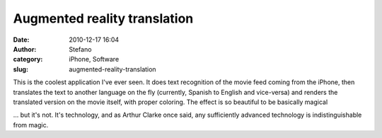 Augmented reality translation
#############################
:date: 2010-12-17 16:04
:author: Stefano
:category: iPhone, Software
:slug: augmented-reality-translation

This is the coolest application I've ever seen. It does text recognition
of the movie feed coming from the iPhone, then translates the text to
another language on the fly (currently, Spanish to English and
vice-versa) and renders the translated version on the movie itself, with
proper coloring. The effect is so beautiful to be basically magical

... but it's not. It's technology, and as Arthur Clarke once said, any
sufficiently advanced technology is indistinguishable from magic.
